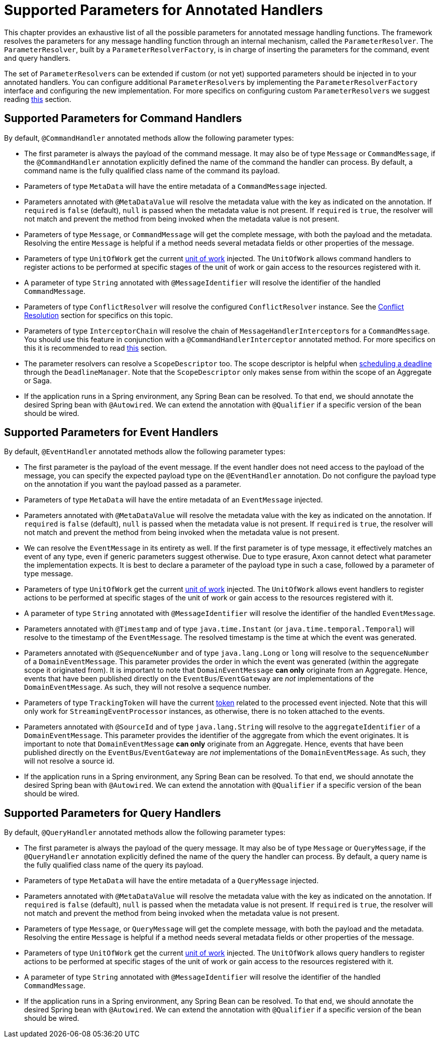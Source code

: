 = Supported Parameters for Annotated Handlers

This chapter provides an exhaustive list of all the possible parameters for annotated message handling functions.
The framework resolves the parameters for any message handling function through an internal mechanism, called the `ParameterResolver`.
The `ParameterResolver`, built by a `ParameterResolverFactory`, is in charge of inserting the parameters for the command, event and query handlers.

The set of ``ParameterResolver``s can be extended if custom (or not yet) supported parameters should be injected in to your annotated handlers.
You can configure additional ``ParameterResolver``s by implementing the `ParameterResolverFactory` interface and configuring the new implementation.
For more specifics on configuring custom ``ParameterResolver``s we suggest reading xref:../../appendices/message-handler-tuning/parameter-resolvers.adoc[this] section.

== Supported Parameters for Command Handlers

By default, `@CommandHandler` annotated methods allow the following parameter types:

* The first parameter is always the payload of the command message.
It may also be of type `Message` or `CommandMessage`, if the `@CommandHandler` annotation explicitly defined the name of the command the handler can process.
By default, a command name is the fully qualified class name of the command its payload.
* Parameters of type `MetaData` will have the entire metadata of a `CommandMessage` injected.
* Parameters annotated with `@MetaDataValue` will resolve the metadata value with the key as indicated on the annotation.
If `required` is `false` (default), `null` is passed when the metadata value is not present.
If `required` is `true`, the resolver will not match and prevent the method from being invoked when the metadata value is not present.
* Parameters of type `Message`, or `CommandMessage` will get the complete message, with both the payload and the metadata.
Resolving the entire `Message` is helpful if a method needs several metadata fields or other properties of the message.
* Parameters of type `UnitOfWork` get the current xref:./unit-of-work.adoc[unit of work] injected.
The `UnitOfWork` allows command handlers to register actions to be performed at specific stages of the unit of work or gain access to the resources registered with it.
* A parameter of type `String` annotated with `@MessageIdentifier` will resolve the identifier of the handled `CommandMessage`.
* Parameters of type `ConflictResolver` will resolve the configured `ConflictResolver` instance.
See the xref:../axon-framework-commands/modeling/conflict-resolution.adoc[Conflict Resolution] section for specifics on this topic.
* Parameters of type `InterceptorChain` will resolve the chain of ``MessageHandlerInterceptor``s for a `CommandMessage`.
You should use this feature in conjunction with a `@CommandHandlerInterceptor` annotated method.
For more specifics on this it is recommended to read link:message-intercepting.md#commandhandlerinterceptor-annotation[this] section.
* The parameter resolvers can resolve a `ScopeDescriptor` too.
The scope descriptor is helpful when xref:../deadlines/README.adoc[scheduling a deadline] through the `DeadlineManager`.
Note that the `ScopeDescriptor` only makes sense from within the scope of an Aggregate or Saga.
* If the application runs in a Spring environment, any Spring Bean can be resolved.
To that end, we should annotate the desired Spring bean with `@Autowired`.
We can extend the annotation with `@Qualifier` if a specific version of the bean should be wired.

== Supported Parameters for Event Handlers

By default, `@EventHandler` annotated methods allow the following parameter types:

* The first parameter is the payload of the event message.
If the event handler does not need access to the payload of the message, you can specify the expected payload type on the `@EventHandler` annotation.
Do not configure the payload type on the annotation if you want the payload passed as a parameter.
* Parameters of type `MetaData` will have the entire metadata of an `EventMessage` injected.
* Parameters annotated with `@MetaDataValue` will resolve the metadata value with the key as indicated on the annotation.
If `required` is `false` (default), `null` is passed when the metadata value is not present.
If `required` is `true`, the resolver will not match and prevent the method from being invoked when the metadata value is not present.
* We can resolve the `EventMessage` in its entirety as well.
If the first parameter is of type message, it effectively matches an event of any type, even if generic parameters suggest otherwise.
Due to type erasure, Axon cannot detect what parameter the implementation expects.
It is best to declare a parameter of the payload type in such a case, followed by a parameter of type message.
* Parameters of type `UnitOfWork` get the current xref:./unit-of-work.adoc[unit of work] injected.
The `UnitOfWork` allows event handlers to register actions to be performed at specific stages of the unit of work or gain access to the resources registered with it.
* A parameter of type `String` annotated with `@MessageIdentifier` will resolve the identifier of the handled `EventMessage`.
* Parameters annotated with `@Timestamp` and of type `java.time.Instant` (or `java.time.temporal.Temporal`) will resolve to the timestamp of the `EventMessage`.
The resolved timestamp is the time at which the event was generated.
* Parameters annotated with `@SequenceNumber` and of type `java.lang.Long` or `long` will resolve to the `sequenceNumber` of a `DomainEventMessage`.
This parameter provides the order in which the event was generated (within the aggregate scope it originated from).
It is important to note that `DomainEventMessage` *can only* originate from an Aggregate.
Hence, events that have been published directly on the `EventBus`/`EventGateway` are _not_ implementations of the `DomainEventMessage`.
As such, they will not resolve a sequence number.
* Parameters of type `TrackingToken` will have the current link:../events/event-processors/streaming.md#tracking-tokens[token] related to the processed event injected.
Note that this will only work for `StreamingEventProcessor` instances, as otherwise, there is no token attached to the events.
* Parameters annotated with `@SourceId` and of type `java.lang.String` will resolve to the `aggregateIdentifier` of a `DomainEventMessage`.
This parameter provides the identifier of the aggregate from which the event originates.
It is important to note that `DomainEventMessage` *can only* originate from an Aggregate.
Hence, events that have been published directly on the `EventBus`/`EventGateway` are _not_ implementations of the `DomainEventMessage`.
As such, they will not resolve a source id.
* If the application runs in a Spring environment, any Spring Bean can be resolved.
To that end, we should annotate the desired Spring bean with `@Autowired`.
We can extend the annotation with `@Qualifier` if a specific version of the bean should be wired.

== Supported Parameters for Query Handlers

By default, `@QueryHandler` annotated methods allow the following parameter types:

* The first parameter is always the payload of the query message.
It may also be of type `Message` or `QueryMessage`, if the `@QueryHandler` annotation explicitly defined the name of the query the handler can process.
By default, a query name is the fully qualified class name of the query its payload.
* Parameters of type `MetaData` will have the entire metadata of a `QueryMessage` injected.
* Parameters annotated with `@MetaDataValue` will resolve the metadata value with the key as indicated on the annotation.
If `required` is `false` (default), `null` is passed when the metadata value is not present.
If `required` is `true`, the resolver will not match and prevent the method from being invoked when the metadata value is not present.
* Parameters of type `Message`, or `QueryMessage` will get the complete message, with both the payload and the metadata.
Resolving the entire `Message` is helpful if a method needs several metadata fields or other properties of the message.
* Parameters of type `UnitOfWork` get the current xref:./unit-of-work.adoc[unit of work] injected.
The `UnitOfWork` allows query handlers to register actions to be performed at specific stages of the unit of work or gain access to the resources registered with it.
* A parameter of type `String` annotated with `@MessageIdentifier` will resolve the identifier of the handled `CommandMessage`.
* If the application runs in a Spring environment, any Spring Bean can be resolved.
To that end, we should annotate the desired Spring bean with `@Autowired`.
We can extend the annotation with `@Qualifier` if a specific version of the bean should be wired.
